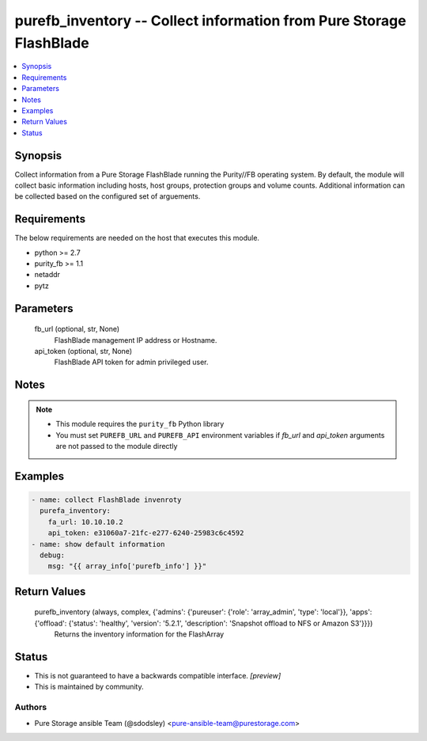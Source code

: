 
purefb_inventory -- Collect information from Pure Storage FlashBlade
====================================================================

.. contents::
   :local:
   :depth: 1


Synopsis
--------

Collect information from a Pure Storage FlashBlade running the Purity//FB operating system. By default, the module will collect basic information including hosts, host groups, protection groups and volume counts. Additional information can be collected based on the configured set of arguements.



Requirements
------------
The below requirements are needed on the host that executes this module.

- python >= 2.7
- purity_fb >= 1.1
- netaddr
- pytz



Parameters
----------

  fb_url (optional, str, None)
    FlashBlade management IP address or Hostname.


  api_token (optional, str, None)
    FlashBlade API token for admin privileged user.





Notes
-----

.. note::
   - This module requires the ``purity_fb`` Python library
   - You must set ``PUREFB_URL`` and ``PUREFB_API`` environment variables if *fb_url* and *api_token* arguments are not passed to the module directly




Examples
--------

.. code-block:: yaml+jinja

    
    - name: collect FlashBlade invenroty
      purefa_inventory:
        fa_url: 10.10.10.2
        api_token: e31060a7-21fc-e277-6240-25983c6c4592
    - name: show default information
      debug:
        msg: "{{ array_info['purefb_info'] }}"
    


Return Values
-------------

  purefb_inventory (always, complex, {'admins': {'pureuser': {'role': 'array_admin', 'type': 'local'}}, 'apps': {'offload': {'status': 'healthy', 'version': '5.2.1', 'description': 'Snapshot offload to NFS or Amazon S3'}}})
    Returns the inventory information for the FlashArray




Status
------




- This  is not guaranteed to have a backwards compatible interface. *[preview]*


- This  is maintained by community.



Authors
~~~~~~~

- Pure Storage ansible Team (@sdodsley) <pure-ansible-team@purestorage.com>

